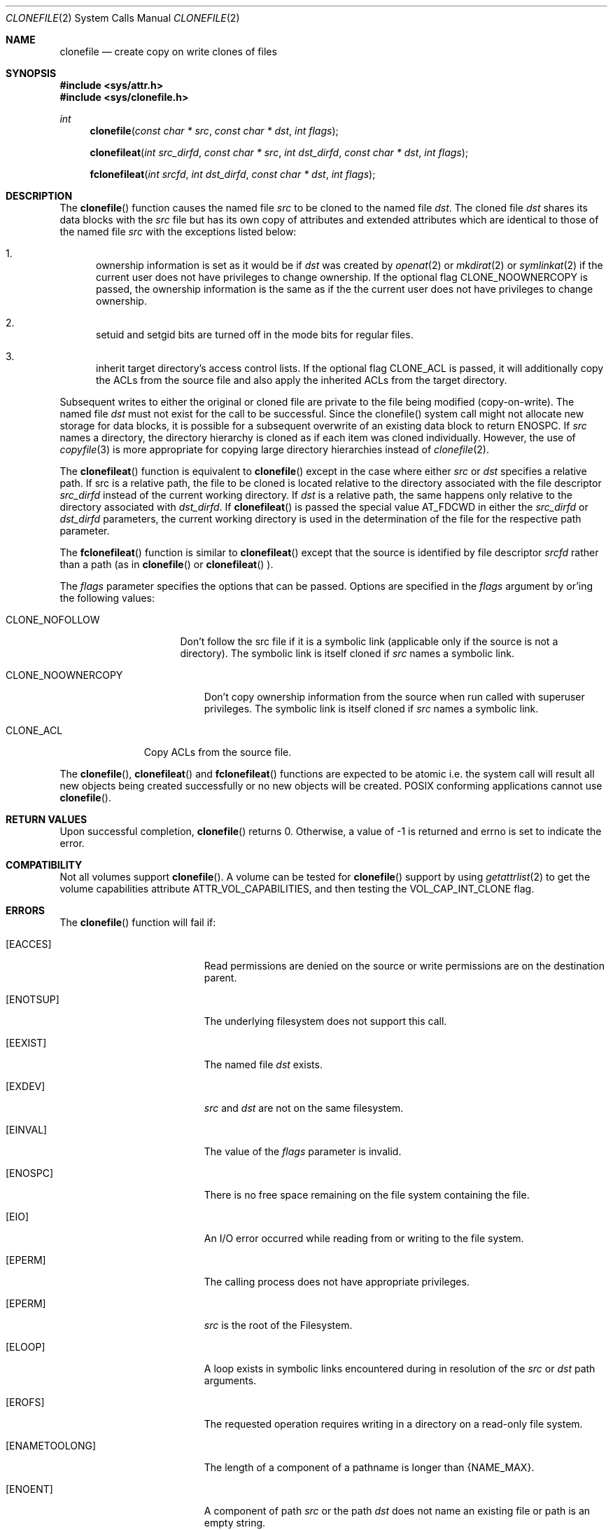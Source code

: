 .\" Copyright (c) 2015 Apple Computer, Inc. All rights reserved.
.\" 
.\" The contents of this file constitute Original Code as defined in and
.\" are subject to the Apple Public Source License Version 1.1 (the
.\" "License").  You may not use this file except in compliance with the
.\" License.  Please obtain a copy of the License at
.\" http://www.apple.com/publicsource and read it before using this file.
.\" 
.\" This Original Code and all software distributed under the License are
.\" distributed on an "AS IS" basis, WITHOUT WARRANTY OF ANY KIND, EITHER
.\" EXPRESS OR IMPLIED, AND APPLE HEREBY DISCLAIMS ALL SUCH WARRANTIES,
.\" INCLUDING WITHOUT LIMITATION, ANY WARRANTIES OF MERCHANTABILITY,
.\" FITNESS FOR A PARTICULAR PURPOSE OR NON-INFRINGEMENT.  Please see the
.\" License for the specific language governing rights and limitations
.\" under the License.
.\" 
.\"     @(#)clonefile.2
.
.Dd June 3, 2021
.Dt CLONEFILE 2
.Os Darwin
.Sh NAME
.Nm clonefile
.Nd create copy on write clones of files
.Sh SYNOPSIS
.Fd #include <sys/attr.h>
.Fd #include <sys/clonefile.h>
.Pp
.Ft int
.Fn clonefile  "const char * src" "const char * dst" "int flags"
.
.Fn clonefileat  "int src_dirfd" "const char * src" "int dst_dirfd" "const char * dst" "int flags"
.
.Fn fclonefileat "int srcfd" "int dst_dirfd" "const char * dst" "int flags"
.
.Sh DESCRIPTION
The
.Fn clonefile
function causes the named file
.Fa src
to be cloned to the named file
.Fa dst .
The cloned file
.Fa dst
shares its data blocks with the
.Fa src
file but has its own copy of attributes and extended attributes which are identical to
those of the named file
.Fa src
with the exceptions listed below:
.Pp
.
.Bl -enum
.
.It
ownership information is set as it would be if
.Fa dst
was created by
.Xr openat 2
or
.Xr mkdirat 2
or
.Xr symlinkat 2
if the current user does not have privileges to change ownership. If the optional
flag CLONE_NOOWNERCOPY is passed, the ownership information is the same as if the
the current user does not have privileges to change ownership.
.
.It
setuid and setgid bits are turned off in the mode bits for regular files.
.It
inherit target directory's access control lists. If the optional flag CLONE_ACL is passed, it will additionally
copy the ACLs from the source file and also apply the inherited ACLs from the target directory.
.El
.Pp
Subsequent writes to either the original or cloned file are private to the file being modified (copy-on-write).
The named file
.Fa dst
must not exist for the call to be successful. Since the clonefile() system call might not 
allocate new storage for data blocks, it is possible for a subsequent overwrite of an existing data block to
return ENOSPC.  If
.Fa src
names a directory, the directory hierarchy is cloned as if each item was cloned individually.  However, the use of
.Xr copyfile 3
is more appropriate for copying large directory hierarchies instead of
.Xr clonefile 2 .
.Pp
The
.Fn clonefileat
function is equivalent to
.Fn clonefile
except in the case where either
.Fa src
or
.Fa dst
specifies a relative path. If src is a relative path, the file to be cloned is located relative to the directory associated
with the file descriptor
.Fa src_dirfd
instead of the current working directory. If
.Fa dst
is a relative path, the same happens only relative to the directory associated with
.Fa dst_dirfd .
If
.Fn clonefileat
is passed the special value
.Dv AT_FDCWD
in either the
.Fa src_dirfd
or
.Fa dst_dirfd
parameters, the current working directory is used in the determination of the file for
the respective path parameter.
.Pp
The
.Fn fclonefileat
function is similar to
.Fn clonefileat
except that the source is identified by file descriptor
.Fa srcfd 
rather than a path (as in
.Fn clonefile
or
.Fn clonefileat
).
.Pp
The
.Fa flags
parameter specifies the options that can be passed. Options are specified in the
.Fa flags
argument by or'ing the following values:
.
.Bl -tag -width CLONE_NOFOLLOW 
.
.It CLONE_NOFOLLOW 
Don't follow the src file if it is a symbolic link (applicable only if the source is not a directory).
The symbolic link is itself cloned if
.Fa src
names a symbolic link.
.
.El
.Pp
.Bl -tag -width CLONE_NOOWNERCOPY 
.
.It CLONE_NOOWNERCOPY 
Don't copy ownership information from the source when run called with superuser privileges.
The symbolic link is itself cloned if
.Fa src
names a symbolic link.
.
.El
.Pp
.Bl -tag -width CLONE_ACL
.
.It CLONE_ACL
Copy ACLs from the source file.
.El
.Pp
The
.Fn clonefile ,
.Fn clonefileat
and
.Fn fclonefileat
functions are expected to be atomic i.e. the system call will result all new objects being created
successfully or no new objects will be created. POSIX conforming applications cannot use
.Fn clonefile .
.
.Sh RETURN VALUES
Upon successful completion,
.Fn clonefile
returns 0. Otherwise, a value of -1 is returned and errno is set to indicate the error.
.Pp
.Sh COMPATIBILITY 
Not all volumes support
.Fn clonefile .
A volume can be tested for
.Fn clonefile
support by using
.Xr getattrlist 2
to get the volume capabilities attribute ATTR_VOL_CAPABILITIES, and then testing the VOL_CAP_INT_CLONE flag.
.Pp
.Sh ERRORS
The
.Fn clonefile
function will fail if:
.Bl -tag -width Er
.
.It Bq Er EACCES 
Read permissions are denied on the source or write permissions are on the destination parent.
.
.It Bq Er ENOTSUP
The underlying filesystem does not support this call.
.
.It Bq Er EEXIST 
The named file
.Fa dst
exists.
.
.It Bq Er EXDEV
.Fa src
and
.Fa dst 
are not on the same filesystem.
.
.It Bq Er EINVAL
The value of the 
.Fa flags
parameter is invalid.
.
.It Bq Er ENOSPC
There is no free space remaining on the file system containing the file. 
.
.It Bq Er EIO
An I/O error occurred while reading from or writing to the file system.
.
.It Bq Er EPERM
The calling process does not have appropriate privileges.
.
.It Bq Er EPERM 
.Fa src
is the root of the Filesystem.
.
.It Bq Er ELOOP
A loop exists in symbolic links encountered during in resolution
of the
.Fa src
or
.Fa dst
path arguments.
.
.It Bq Er EROFS
The requested operation requires writing in a directory on a read-only file system.
.
.It Bq Er ENAMETOOLONG
The length of a component of a pathname is longer than {NAME_MAX}.
.
.It Bq Er ENOENT
A component of path
.Fa src
or the path
.Fa dst
does not name an existing file or path is an empty string.
.
.It Bq Er ENOTDIR
A component of path prefix of either
.Fa src
or
.Fa dst
names an  existing file that is  neither a directory nor a symbolic link to a directory,
or the path argument contains at least one non <slash> character and ends with one or
more trailing <slash> characters and the last pathname component names an existing file that
is neither a directory nor a symbolic link to a directory.
.
.It Bq Er EDEADLK
A component of either pathname refers to a
.Dq dataless
directory that requires materialization and the I/O policy of the current
thread or process disallows dataless directory materialization
.Po see
.Xr getiopolicy_np 3
.Pc .
.
.It Bq Er EDEADLK
The
.Fa src
pathname refers to a
.Dq dataless
file that must be materialized before being cloned and the I/O policy of
the current thread or process disallows file materialization
.Po see
.Xr getiopolicy_np 3
.Pc .
.El
.Pp
In addition, the
.Fn clonefileat
or
.Fn fclonefileat
functions may fail with the following errors:
.Bl -tag -width Er                                                                 
.It Bq Er EBADF                                                                    
The                                                                                
.Fa src                                                                           
or
.Fa dst
argument does not specify an absolute path and the                                 
.Fa src_dirfd                                                                             
or
.Fa dst_dirfd
argument is neither                                                                
.Dv AT_FDCWD                                                                       
nor a valid file descriptor open for searching.                                    
.
.It Bq Er ENOTDIR                                                                  
The                                                                                
.Fa src                                                                           
or
.Fa dst
argument is not an absolute path and                                               
.Fa src_dirfd                                                                             
or
.Fa dst_dirfd
is neither                                                                         
.Dv AT_FDCWD                                                                       
nor a file descriptor associated with a directory.                              
.
.El  
.
.Pp
.
.Sh SEE ALSO
.
.Xr copyfile 3
.Xr chown 2
.
.Sh HISTORY
The 
.Fn clonefile , 
.Fn clonefileat 
and
.Fn fclonefileat
function calls appeared in OS X version 10.12
.
